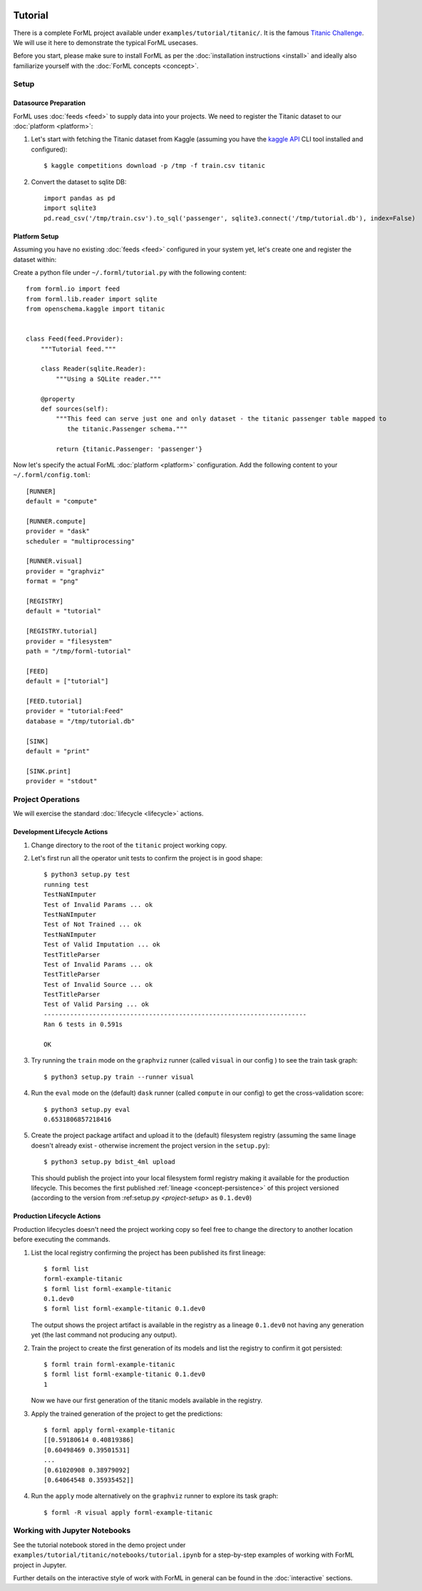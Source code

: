  .. Licensed to the Apache Software Foundation (ASF) under one
    or more contributor license agreements.  See the NOTICE file
    distributed with this work for additional information
    regarding copyright ownership.  The ASF licenses this file
    to you under the Apache License, Version 2.0 (the
    "License"); you may not use this file except in compliance
    with the License.  You may obtain a copy of the License at
 ..   http://www.apache.org/licenses/LICENSE-2.0
 .. Unless required by applicable law or agreed to in writing,
    software distributed under the License is distributed on an
    "AS IS" BASIS, WITHOUT WARRANTIES OR CONDITIONS OF ANY
    KIND, either express or implied.  See the License for the
    specific language governing permissions and limitations
    under the License.

Tutorial
========

There is a complete ForML project available under ``examples/tutorial/titanic/``. It is the famous `Titanic Challenge
<https://www.kaggle.com/c/titanic>`_. We will use it here to demonstrate the typical ForML usecases.

Before you start, please make sure to install ForML as per the :doc:`installation instructions <install>` and ideally
also familiarize yourself with the :doc:`ForML concepts <concept>`.

Setup
-----

Datasource Preparation
''''''''''''''''''''''

ForML uses :doc:`feeds <feed>` to supply data into your projects. We need to register the Titanic dataset to our
:doc:`platform <platform>`:

1. Let's start with fetching the Titanic dataset from Kaggle (assuming you have the `kaggle API
   <https://www.kaggle.com/docs/api>`_ CLI tool installed and configured)::

    $ kaggle competitions download -p /tmp -f train.csv titanic

2. Convert the dataset to sqlite DB::

    import pandas as pd
    import sqlite3
    pd.read_csv('/tmp/train.csv').to_sql('passenger', sqlite3.connect('/tmp/tutorial.db'), index=False)

Platform Setup
''''''''''''''

Assuming you have no existing :doc:`feeds <feed>` configured in your system yet, let's create one and register the
dataset within:

Create a python file under ``~/.forml/tutorial.py`` with the following content::

    from forml.io import feed
    from forml.lib.reader import sqlite
    from openschema.kaggle import titanic


    class Feed(feed.Provider):
        """Tutorial feed."""

        class Reader(sqlite.Reader):
            """Using a SQLite reader."""

        @property
        def sources(self):
            """This feed can serve just one and only dataset - the titanic passenger table mapped to
               the titanic.Passenger schema."""

            return {titanic.Passenger: 'passenger'}


Now let's specify the actual ForML :doc:`platform <platform>` configuration. Add the following content to your
``~/.forml/config.toml``::

    [RUNNER]
    default = "compute"

    [RUNNER.compute]
    provider = "dask"
    scheduler = "multiprocessing"

    [RUNNER.visual]
    provider = "graphviz"
    format = "png"

    [REGISTRY]
    default = "tutorial"

    [REGISTRY.tutorial]
    provider = "filesystem"
    path = "/tmp/forml-tutorial"

    [FEED]
    default = ["tutorial"]

    [FEED.tutorial]
    provider = "tutorial:Feed"
    database = "/tmp/tutorial.db"

    [SINK]
    default = "print"

    [SINK.print]
    provider = "stdout"


Project Operations
------------------

We will exercise the standard :doc:`lifecycle <lifecycle>` actions.

Development Lifecycle Actions
'''''''''''''''''''''''''''''

1. Change directory to the root of the ``titanic`` project working copy.
2. Let's first run all the operator unit tests to confirm the project is in good shape::

    $ python3 setup.py test
    running test
    TestNaNImputer
    Test of Invalid Params ... ok
    TestNaNImputer
    Test of Not Trained ... ok
    TestNaNImputer
    Test of Valid Imputation ... ok
    TestTitleParser
    Test of Invalid Params ... ok
    TestTitleParser
    Test of Invalid Source ... ok
    TestTitleParser
    Test of Valid Parsing ... ok
    ----------------------------------------------------------------------
    Ran 6 tests in 0.591s

    OK

3. Try running the ``train`` mode on the ``graphviz`` runner (called ``visual`` in our config ) to see the train task
   graph::

    $ python3 setup.py train --runner visual

.. image:: images/titanic-train.png

4. Run the ``eval`` mode on the (default) ``dask`` runner (called ``compute`` in our config) to get the
   cross-validation score::

    $ python3 setup.py eval
    0.6531806857218416

5. Create the project package artifact and upload it to the (default) filesystem registry (assuming the same linage
   doesn't already exist - otherwise increment the project version in the ``setup.py``)::

    $ python3 setup.py bdist_4ml upload

   This should publish the project into your local filesystem forml registry making it available for the production
   lifecycle. This becomes the first published :ref:`lineage <concept-persistence>` of this project versioned (according
   to the version from :ref:setup.py `<project-setup>` as ``0.1.dev0``)

Production Lifecycle Actions
''''''''''''''''''''''''''''

Production lifecycles doesn't need the project working copy so feel free to change the directory to another location
before executing the commands.

1. List the local registry confirming the project has been published its first lineage::

    $ forml list
    forml-example-titanic
    $ forml list forml-example-titanic
    0.1.dev0
    $ forml list forml-example-titanic 0.1.dev0

   The output shows the project artifact is available in the registry as a lineage ``0.1.dev0`` not having any
   generation yet (the last command not producing any output).

2. Train the project to create the first generation of its models and list the registry to confirm it got persisted::

    $ forml train forml-example-titanic
    $ forml list forml-example-titanic 0.1.dev0
    1

   Now we have our first generation of the titanic models available in the registry.

3. Apply the trained generation of the project to get the predictions::

    $ forml apply forml-example-titanic
    [[0.59180614 0.40819386]
    [0.60498469 0.39501531]
    ...
    [0.61020908 0.38979092]
    [0.64064548 0.35935452]]

4. Run the ``apply`` mode alternatively on the ``graphviz`` runner to explore its task graph::

    $ forml -R visual apply forml-example-titanic

.. image:: images/titanic-apply.png

Working with Jupyter Notebooks
------------------------------

See the tutorial notebook stored in the demo project under ``examples/tutorial/titanic/notebooks/tutorial.ipynb`` for
a step-by-step examples of working with ForML project in Jupyter.

Further details on the interactive style of work with ForML in general can be found in the :doc:`interactive` sections.
